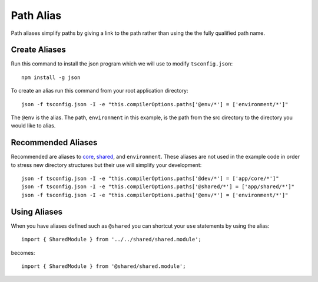 Path Alias
==========

Path aliases simplify paths by giving a link to the path rather than 
using the the fully qualified path name.


Create Aliases
--------------

Run this command to install the json program which we will use to modify
``tsconfig.json``::

  npm install -g json

To create an alias run this command from your root application directory::

  json -f tsconfig.json -I -e "this.compilerOptions.paths['@env/*'] = ['environment/*']"

The ``@env`` is the alias.  The path, ``environment`` in this example, is the
path from the src directory to the directory you would like to alias.


Recommended Aliases
-------------------

Recommended are aliases to `core <core.html>`_, `shared <shared.html>`_, and
``environment``.  These aliases are not used in the example code in order to
stress new directory structures but their use will simplify your development::

  json -f tsconfig.json -I -e "this.compilerOptions.paths['@dev/*'] = ['app/core/*']"
  json -f tsconfig.json -I -e "this.compilerOptions.paths['@shared/*'] = ['app/shared/*']"
  json -f tsconfig.json -I -e "this.compilerOptions.paths['@env/*'] = ['environment/*']"


Using Aliases
-------------

When you have aliases defined such as ``@shared`` you can shortcut your ``use``
statements by using the alias::

  import { SharedModule } from '../../shared/shared.module';

becomes::

  import { SharedModule } from '@shared/shared.module';
